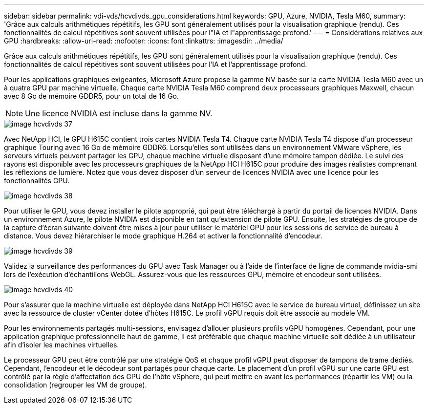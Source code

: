 ---
sidebar: sidebar 
permalink: vdi-vds/hcvdivds_gpu_considerations.html 
keywords: GPU, Azure, NVIDIA, Tesla M60, 
summary: 'Grâce aux calculs arithmétiques répétitifs, les GPU sont généralement utilisés pour la visualisation graphique (rendu). Ces fonctionnalités de calcul répétitives sont souvent utilisées pour l"IA et l"apprentissage profond.' 
---
= Considérations relatives aux GPU
:hardbreaks:
:allow-uri-read: 
:nofooter: 
:icons: font
:linkattrs: 
:imagesdir: ../media/


[role="lead"]
Grâce aux calculs arithmétiques répétitifs, les GPU sont généralement utilisés pour la visualisation graphique (rendu). Ces fonctionnalités de calcul répétitives sont souvent utilisées pour l'IA et l'apprentissage profond.

Pour les applications graphiques exigeantes, Microsoft Azure propose la gamme NV basée sur la carte NVIDIA Tesla M60 avec un à quatre GPU par machine virtuelle. Chaque carte NVIDIA Tesla M60 comprend deux processeurs graphiques Maxwell, chacun avec 8 Go de mémoire GDDR5, pour un total de 16 Go.


NOTE: Une licence NVIDIA est incluse dans la gamme NV.

image::hcvdivds_image37.png[image hcvdivds 37]

Avec NetApp HCI, le GPU H615C contient trois cartes NVIDIA Tesla T4. Chaque carte NVIDIA Tesla T4 dispose d'un processeur graphique Touring avec 16 Go de mémoire GDDR6. Lorsqu'elles sont utilisées dans un environnement VMware vSphere, les serveurs virtuels peuvent partager les GPU, chaque machine virtuelle disposant d'une mémoire tampon dédiée. Le suivi des rayons est disponible avec les processeurs graphiques de la NetApp HCI H615C pour produire des images réalistes comprenant les réflexions de lumière. Notez que vous devez disposer d'un serveur de licences NVIDIA avec une licence pour les fonctionnalités GPU.

image::hcvdivds_image38.png[image hcvdivds 38]

Pour utiliser le GPU, vous devez installer le pilote approprié, qui peut être téléchargé à partir du portail de licences NVIDIA. Dans un environnement Azure, le pilote NVIDIA est disponible en tant qu'extension de pilote GPU. Ensuite, les stratégies de groupe de la capture d'écran suivante doivent être mises à jour pour utiliser le matériel GPU pour les sessions de service de bureau à distance. Vous devez hiérarchiser le mode graphique H.264 et activer la fonctionnalité d'encodeur.

image::hcvdivds_image39.png[image hcvdivds 39]

Validez la surveillance des performances du GPU avec Task Manager ou à l'aide de l'interface de ligne de commande nvidia-smi lors de l'exécution d'échantillons WebGL. Assurez-vous que les ressources GPU, mémoire et encodeur sont utilisées.

image::hcvdivds_image40.png[image hcvdivds 40]

Pour s'assurer que la machine virtuelle est déployée dans NetApp HCI H615C avec le service de bureau virtuel, définissez un site avec la ressource de cluster vCenter dotée d'hôtes H615C. Le profil vGPU requis doit être associé au modèle VM.

Pour les environnements partagés multi-sessions, envisagez d'allouer plusieurs profils vGPU homogènes. Cependant, pour une application graphique professionnelle haut de gamme, il est préférable que chaque machine virtuelle soit dédiée à un utilisateur afin d'isoler les machines virtuelles.

Le processeur GPU peut être contrôlé par une stratégie QoS et chaque profil vGPU peut disposer de tampons de trame dédiés. Cependant, l'encodeur et le décodeur sont partagés pour chaque carte. Le placement d'un profil vGPU sur une carte GPU est contrôlé par la règle d'affectation des GPU de l'hôte vSphere, qui peut mettre en avant les performances (répartir les VM) ou la consolidation (regrouper les VM de groupe).
